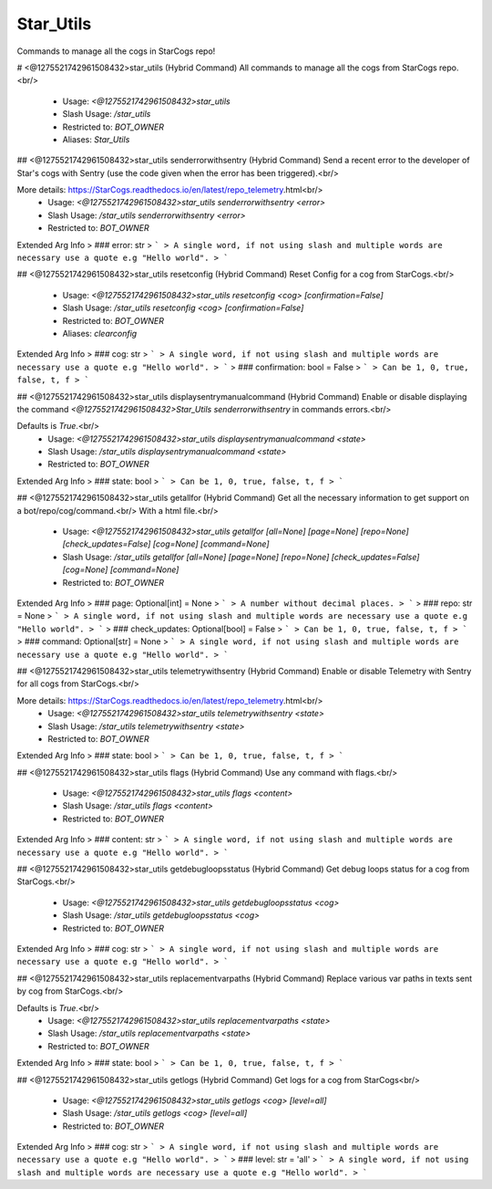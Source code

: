 Star_Utils
==========

Commands to manage all the cogs in StarCogs repo!

# <@1275521742961508432>star_utils (Hybrid Command)
All commands to manage all the cogs from StarCogs repo.<br/>
 - Usage: `<@1275521742961508432>star_utils`
 - Slash Usage: `/star_utils`
 - Restricted to: `BOT_OWNER`
 - Aliases: `Star_Utils`


## <@1275521742961508432>star_utils senderrorwithsentry (Hybrid Command)
Send a recent error to the developer of Star's cogs with Sentry (use the code given when the error has been triggered).<br/>

More details: https://StarCogs.readthedocs.io/en/latest/repo_telemetry.html<br/>
 - Usage: `<@1275521742961508432>star_utils senderrorwithsentry <error>`
 - Slash Usage: `/star_utils senderrorwithsentry <error>`
 - Restricted to: `BOT_OWNER`
Extended Arg Info
> ### error: str
> ```
> A single word, if not using slash and multiple words are necessary use a quote e.g "Hello world".
> ```


## <@1275521742961508432>star_utils resetconfig (Hybrid Command)
Reset Config for a cog from StarCogs.<br/>
 - Usage: `<@1275521742961508432>star_utils resetconfig <cog> [confirmation=False]`
 - Slash Usage: `/star_utils resetconfig <cog> [confirmation=False]`
 - Restricted to: `BOT_OWNER`
 - Aliases: `clearconfig`
Extended Arg Info
> ### cog: str
> ```
> A single word, if not using slash and multiple words are necessary use a quote e.g "Hello world".
> ```
> ### confirmation: bool = False
> ```
> Can be 1, 0, true, false, t, f
> ```


## <@1275521742961508432>star_utils displaysentrymanualcommand (Hybrid Command)
Enable or disable displaying the command `<@1275521742961508432>Star_Utils senderrorwithsentry` in commands errors.<br/>

Defaults is `True`.<br/>
 - Usage: `<@1275521742961508432>star_utils displaysentrymanualcommand <state>`
 - Slash Usage: `/star_utils displaysentrymanualcommand <state>`
 - Restricted to: `BOT_OWNER`
Extended Arg Info
> ### state: bool
> ```
> Can be 1, 0, true, false, t, f
> ```


## <@1275521742961508432>star_utils getallfor (Hybrid Command)
Get all the necessary information to get support on a bot/repo/cog/command.<br/>
With a html file.<br/>
 - Usage: `<@1275521742961508432>star_utils getallfor [all=None] [page=None] [repo=None] [check_updates=False] [cog=None] [command=None]`
 - Slash Usage: `/star_utils getallfor [all=None] [page=None] [repo=None] [check_updates=False] [cog=None] [command=None]`
 - Restricted to: `BOT_OWNER`
Extended Arg Info
> ### page: Optional[int] = None
> ```
> A number without decimal places.
> ```
> ### repo: str = None
> ```
> A single word, if not using slash and multiple words are necessary use a quote e.g "Hello world".
> ```
> ### check_updates: Optional[bool] = False
> ```
> Can be 1, 0, true, false, t, f
> ```
> ### command: Optional[str] = None
> ```
> A single word, if not using slash and multiple words are necessary use a quote e.g "Hello world".
> ```


## <@1275521742961508432>star_utils telemetrywithsentry (Hybrid Command)
Enable or disable Telemetry with Sentry for all cogs from StarCogs.<br/>

More details: https://StarCogs.readthedocs.io/en/latest/repo_telemetry.html<br/>
 - Usage: `<@1275521742961508432>star_utils telemetrywithsentry <state>`
 - Slash Usage: `/star_utils telemetrywithsentry <state>`
 - Restricted to: `BOT_OWNER`
Extended Arg Info
> ### state: bool
> ```
> Can be 1, 0, true, false, t, f
> ```


## <@1275521742961508432>star_utils flags (Hybrid Command)
Use any command with flags.<br/>
 - Usage: `<@1275521742961508432>star_utils flags <content>`
 - Slash Usage: `/star_utils flags <content>`
 - Restricted to: `BOT_OWNER`
Extended Arg Info
> ### content: str
> ```
> A single word, if not using slash and multiple words are necessary use a quote e.g "Hello world".
> ```


## <@1275521742961508432>star_utils getdebugloopsstatus (Hybrid Command)
Get debug loops status for a cog from StarCogs.<br/>
 - Usage: `<@1275521742961508432>star_utils getdebugloopsstatus <cog>`
 - Slash Usage: `/star_utils getdebugloopsstatus <cog>`
 - Restricted to: `BOT_OWNER`
Extended Arg Info
> ### cog: str
> ```
> A single word, if not using slash and multiple words are necessary use a quote e.g "Hello world".
> ```


## <@1275521742961508432>star_utils replacementvarpaths (Hybrid Command)
Replace various var paths in texts sent by cog from StarCogs.<br/>

Defaults is `True`.<br/>
 - Usage: `<@1275521742961508432>star_utils replacementvarpaths <state>`
 - Slash Usage: `/star_utils replacementvarpaths <state>`
 - Restricted to: `BOT_OWNER`
Extended Arg Info
> ### state: bool
> ```
> Can be 1, 0, true, false, t, f
> ```


## <@1275521742961508432>star_utils getlogs (Hybrid Command)
Get logs for a cog from StarCogs<br/>
 - Usage: `<@1275521742961508432>star_utils getlogs <cog> [level=all]`
 - Slash Usage: `/star_utils getlogs <cog> [level=all]`
 - Restricted to: `BOT_OWNER`
Extended Arg Info
> ### cog: str
> ```
> A single word, if not using slash and multiple words are necessary use a quote e.g "Hello world".
> ```
> ### level: str = 'all'
> ```
> A single word, if not using slash and multiple words are necessary use a quote e.g "Hello world".
> ```



